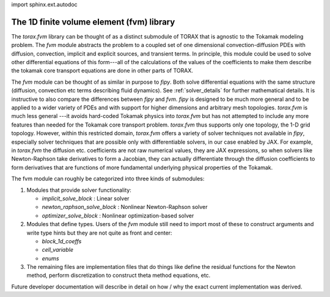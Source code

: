 import sphinx.ext.autodoc

.. _fvm:

The 1D finite volume element (fvm) library
##########################################

The `torax.fvm` library can be thought of as a distinct submodule of
TORAX that is agnostic to the Tokamak modeling problem. The `fvm`
module abstracts the problem to a coupled set of one dimensional
convection-diffusion PDEs with diffusion, convection, implicit and
explicit sources, and transient terms. In principle, this module could
be used to solve other differential equations of this form---all of
the calculations of the values of the coefficients to make them describe
the tokamak core transport equations are done in other
parts of TORAX.

The `fvm` module can be thought of as similar in purpose to
`fipy`. Both solve differential equations with the same structure
(diffusion, convection etc terms describing fluid dynamics). See
:ref:`solver_details` for further mathematical details.
It is instructive to also compare the differences between `fipy` and `fvm`.
`fipy` is designed to be much more general and to be applied to a
wider variety of PDEs and with support for higher dimensions and
arbitrary mesh topologies. `torax.fvm` is much less general ---it
avoids hard-coded Tokamak physics into `torax.fvm` but has not attempted
to include any more features than needed for the Tokamak core transport
problem. `torax.fvm` thus supports only one topology, the 1-D
grid topology. However, within this restricted domain, `torax.fvm`
offers a variety of solver techniques not available in `fipy`,
especially solver techniques that are possible only with differentiable
solvers, in our case enabled by JAX. For example, in `torax.fvm` the
diffusion etc. coefficients are not raw numerical values, they are JAX
expressions, so when solvers like Newton-Raphson take derivatives to form
a Jacobian, they can actually differentiate through the diffusion
coefficients to form derivatives that are functions of more fundamental
underlying physical properties of the Tokamak.

The fvm module can roughly be categorized into three kinds of
submodules:

(1) Modules that provide solver functionality:

    - `implicit_solve_block` : Linear solver
    - `newton_raphson_solve_block` : Nonlinear Newton-Raphson solver
    - `optimizer_solve_block` : Nonlinear optimization-based solver

(2) Modules that define types. Users of the `fvm` module still need to import
    most of these to construct arguments and write type hints but they are not
    quite as front and center:

    - `block_1d_coeffs`
    - `cell_variable`
    - `enums`

(3) The remaining files are implementation files that do things like
    define the residual functions for the Newton method, perform discretization
    to construct theta method equations, etc.

Future developer documentation will describe in detail on how / why the exact
current implementation was derived.
